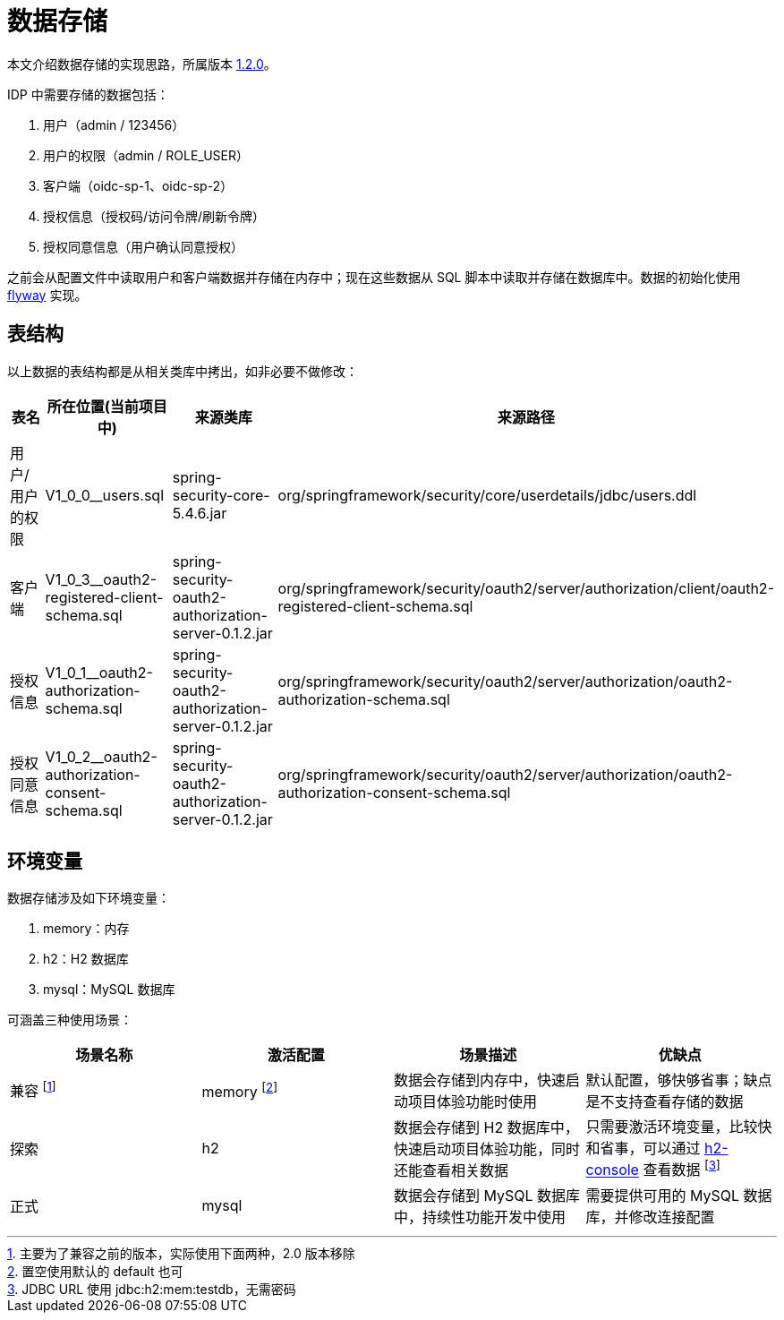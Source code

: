 = 数据存储

本文介绍数据存储的实现思路，所属版本 xref:version.adoc#_1_2_0[1.2.0]。

IDP 中需要存储的数据包括：

. 用户（admin / 123456）
. 用户的权限（admin / ROLE_USER）
. 客户端（oidc-sp-1、oidc-sp-2）
. 授权信息（授权码/访问令牌/刷新令牌）
. 授权同意信息（用户确认同意授权）

之前会从配置文件中读取用户和客户端数据并存储在内存中；现在这些数据从 SQL 脚本中读取并存储在数据库中。数据的初始化使用 https://flywaydb.org/[flyway^] 实现。

== 表结构

以上数据的表结构都是从相关类库中拷出，如非必要不做修改：

|===
|表名 |所在位置(当前项目中) |来源类库 |来源路径

|用户/用户的权限
|V1_0_0__users.sql
|spring-security-core-5.4.6.jar
|org/springframework/security/core/userdetails/jdbc/users.ddl

|客户端
|V1_0_3__oauth2-registered-client-schema.sql
|spring-security-oauth2-authorization-server-0.1.2.jar
|org/springframework/security/oauth2/server/authorization/client/oauth2-registered-client-schema.sql

|授权信息
|V1_0_1__oauth2-authorization-schema.sql
|spring-security-oauth2-authorization-server-0.1.2.jar
|org/springframework/security/oauth2/server/authorization/oauth2-authorization-schema.sql

|授权同意信息
|V1_0_2__oauth2-authorization-consent-schema.sql
|spring-security-oauth2-authorization-server-0.1.2.jar
|org/springframework/security/oauth2/server/authorization/oauth2-authorization-consent-schema.sql
|===

== 环境变量

数据存储涉及如下环境变量：

. memory：内存
. h2：H2 数据库
. mysql：MySQL 数据库

可涵盖三种使用场景：

|===
|场景名称 |激活配置 |场景描述 |优缺点

|兼容 footnote:[主要为了兼容之前的版本，实际使用下面两种，2.0 版本移除]
|memory footnote:[置空使用默认的 default 也可]
|数据会存储到内存中，快速启动项目体验功能时使用
|默认配置，够快够省事；缺点是不支持查看存储的数据

|探索
|h2
|数据会存储到 H2 数据库中，快速启动项目体验功能，同时还能查看相关数据
|只需要激活环境变量，比较快和省事，可以通过 http://127.0.0.1:9300/oidc-idp/h2-console[h2-console^] 查看数据 footnote:[JDBC URL 使用 jdbc:h2:mem:testdb，无需密码]

|正式
|mysql
|数据会存储到 MySQL 数据库中，持续性功能开发中使用
|需要提供可用的 MySQL 数据库，并修改连接配置
|===
